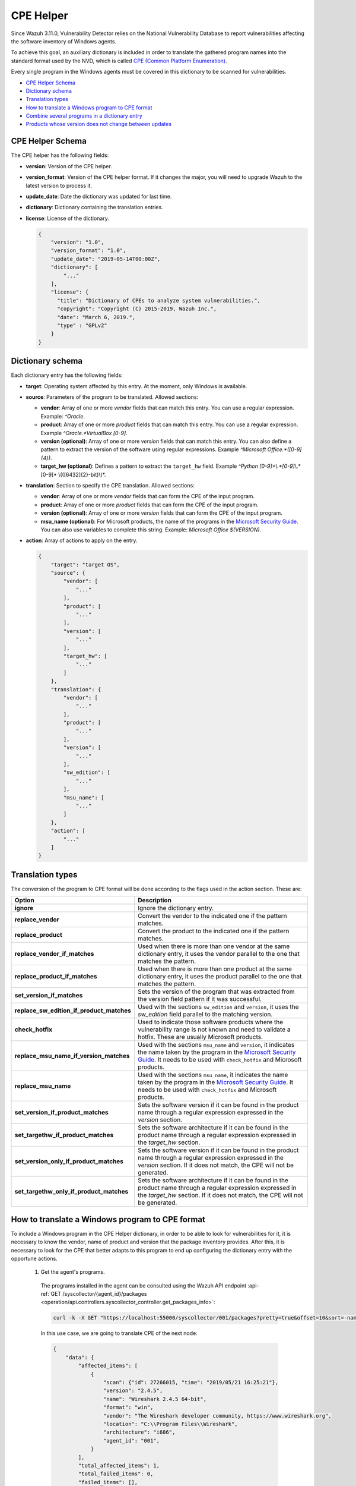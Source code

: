 .. Copyright (C) 2022 Wazuh, Inc.

.. meta::
    :description: The package inventory of agents is stored in Wazuh DB and used by Vulnerability Detector directly. Learn more about the CPE Helper in this section. 
    
.. _vu_cpe_helper:

CPE Helper
==========

Since Wazuh 3.11.0, Vulnerability Detector relies on the National Vulnerability Database to report vulnerabilities affecting the software inventory of Windows agents.

To achieve this goal, an auxiliary dictionary is included in order to translate the gathered program names into the standard format used by the NVD, which is called `CPE (Common Platform Enumeration) <https://nvd.nist.gov/products/cpe>`_.

Every single program in the Windows agents must be covered in this dictionary to be scanned for vulnerabilities.

- `CPE Helper Schema`_
- `Dictionary schema`_
- `Translation types`_
- `How to translate a Windows program to CPE format`_
- `Combine several programs in a dictionary entry`_
- `Products whose version does not change between updates`_

CPE Helper Schema
-----------------

The CPE helper has the following fields:

- **version**: Version of the CPE helper.
- **version_format**: Version of the CPE helper format. If it changes the major, you will need to upgrade Wazuh to the latest version to process it.
- **update_date**: Date the dictionary was updated for last time.
- **dictionary**: Dictionary containing the translation entries.
- **license**: License of the dictionary.

  .. code-block:: json
    :class: output

    {
        "version": "1.0",
        "version_format": "1.0",
        "update_date": "2019-05-14T00:00Z",
        "dictionary": [
            "..."
        ],
        "license": {
          "title": "Dictionary of CPEs to analyze system vulnerabilities.",
          "copyright": "Copyright (C) 2015-2019, Wazuh Inc.",
          "date": "March 6, 2019.",
          "type" : "GPLv2"
        }
    }

Dictionary schema
-----------------

Each dictionary entry has the following fields:

- **target**: Operating system affected by this entry. At the moment, only Windows is available.

- **source**: Parameters of the program to be translated. Allowed sections:

  - **vendor**: Array of one or more *vendor* fields that can match this entry. You can use a regular expression. Example: *^Oracle*.
  - **product**: Array of one or more *product* fields that can match this entry. You can use a regular expression. Example *^Oracle.*VirtualBox [0-9]*.
  - **version (optional)**: Array of one or more *version* fields that can match this entry. You can also define a pattern to extract the version of the software using regular expressions. Example *^Microsoft Office.*([0-9]{4})*.
  - **target_hw (optional)**: Defines a pattern to extract the ``target_hw`` field. Example *^Python [0-9]+\\.*[0-9]*\\.*[0-9]* \\(([6432]{2}-bit)\\)*.

- **translation**: Section to specify the CPE translation. Allowed sections:

  - **vendor**: Array of one or more *vendor* fields that can form the CPE of the input program.
  - **product**: Array of one or more *product* fields that can form the CPE of the input program.
  - **version (optional)**: Array of one or more *version* fields that can form the CPE of the input program.
  - **msu_name (optional)**: For Microsoft products, the name of the programs in the `Microsoft Security Guide <https://portal.msrc.microsoft.com/en-us/security-guidance>`_. You can also use variables to complete this string. Example: *Microsoft Office $(VERSION)*.

- **action**: Array of actions to apply on the entry.

  .. code-block:: json
      :class: output

      {
          "target": "target OS",
          "source": {
              "vendor": [
                  "..."
              ],
              "product": [
                  "..."
              ],
              "version": [
                  "..."
              ],
              "target_hw": [
                  "..."
              ]
          },
          "translation": {
              "vendor": [
                  "..."
              ],
              "product": [
                  "..."
              ],
              "version": [
                  "..."
              ],
              "sw_edition": [
                  "..."
              ],
              "msu_name": [
                  "..."
              ]
          },
          "action": [
              "..."
          ]
      }

Translation types
-----------------

The conversion of the program to CPE format will be done according to the flags used in the action section. These are:

+------------------------------------------+-------------------------------------------------------------------------------------------------------------------------------------------------------------------------------------------------------------------------------------------------------------------+
| Option                                   | Description                                                                                                                                                                                                                                                       |
+==========================================+===================================================================================================================================================================================================================================================================+
| **ignore**                               | Ignore the dictionary entry.                                                                                                                                                                                                                                      |
+------------------------------------------+-------------------------------------------------------------------------------------------------------------------------------------------------------------------------------------------------------------------------------------------------------------------+
| **replace_vendor**                       | Convert the vendor to the indicated one if the pattern matches.                                                                                                                                                                                                   |
+------------------------------------------+-------------------------------------------------------------------------------------------------------------------------------------------------------------------------------------------------------------------------------------------------------------------+
| **replace_product**                      | Convert the product to the indicated one if the pattern matches.                                                                                                                                                                                                  |
+------------------------------------------+-------------------------------------------------------------------------------------------------------------------------------------------------------------------------------------------------------------------------------------------------------------------+
| **replace_vendor_if_matches**            | Used when there is more than one vendor at the same dictionary entry, it uses the vendor parallel to the one that matches the pattern.                                                                                                                            |
+------------------------------------------+-------------------------------------------------------------------------------------------------------------------------------------------------------------------------------------------------------------------------------------------------------------------+
| **replace_product_if_matches**           | Used when there is more than one product at the same dictionary entry, it uses the product parallel to the one that matches the pattern.                                                                                                                          |
+------------------------------------------+-------------------------------------------------------------------------------------------------------------------------------------------------------------------------------------------------------------------------------------------------------------------+
| **set_version_if_matches**               | Sets the version of the program that was extracted from the version field pattern if it was successful.                                                                                                                                                           |
+------------------------------------------+-------------------------------------------------------------------------------------------------------------------------------------------------------------------------------------------------------------------------------------------------------------------+
| **replace_sw_edition_if_product_matches**| Used with the sections ``sw_edition`` and ``version``, it uses the *sw_edition* field parallel to the matching version.                                                                                                                                           |
+------------------------------------------+-------------------------------------------------------------------------------------------------------------------------------------------------------------------------------------------------------------------------------------------------------------------+
| **check_hotfix**                         | Used to indicate those software products where the vulnerability range is not known and need to validate a hotfix. These are usually Microsoft products.                                                                                                          |
+------------------------------------------+-------------------------------------------------------------------------------------------------------------------------------------------------------------------------------------------------------------------------------------------------------------------+
| **replace_msu_name_if_version_matches**  | Used with the sections ``msu_name`` and ``version``, it indicates the name taken by the program in the `Microsoft Security Guide <https://portal.msrc.microsoft.com/en-us/security-guidance>`_. It needs to be used with ``check_hotfix`` and Microsoft products. |
+------------------------------------------+-------------------------------------------------------------------------------------------------------------------------------------------------------------------------------------------------------------------------------------------------------------------+
| **replace_msu_name**                     | Used with the sections ``msu_name``, it indicates the name taken by the program in the `Microsoft Security Guide <https://portal.msrc.microsoft.com/en-us/security-guidance>`_. It needs to be used with ``check_hotfix`` and Microsoft products.                 |
+------------------------------------------+-------------------------------------------------------------------------------------------------------------------------------------------------------------------------------------------------------------------------------------------------------------------+
| **set_version_if_product_matches**       | Sets the software version if it can be found in the product name through a regular expression expressed in the `version` section.                                                                                                                                 |
+------------------------------------------+-------------------------------------------------------------------------------------------------------------------------------------------------------------------------------------------------------------------------------------------------------------------+
| **set_targethw_if_product_matches**      | Sets the software architecture if it can be found in the product name through a regular expression expressed in the `target_hw` section.                                                                                                                          |
+------------------------------------------+-------------------------------------------------------------------------------------------------------------------------------------------------------------------------------------------------------------------------------------------------------------------+
| **set_version_only_if_product_matches**  | Sets the software version if it can be found in the product name through a regular expression expressed in the `version` section. If it does not match, the CPE will not be generated.                                                                            |
+------------------------------------------+-------------------------------------------------------------------------------------------------------------------------------------------------------------------------------------------------------------------------------------------------------------------+
| **set_targethw_only_if_product_matches** | Sets the software architecture if it can be found in the product name through a regular expression expressed in the `target_hw` section. If it does not match, the CPE will not be generated.                                                                     |
+------------------------------------------+-------------------------------------------------------------------------------------------------------------------------------------------------------------------------------------------------------------------------------------------------------------------+


How to translate a Windows program to CPE format
------------------------------------------------

To include a Windows program in the CPE Helper dictionary, in order to be able to look for vulnerabilities for it, it is necessary to
know the vendor, name of product and version that the package inventory provides. After this, it is necessary to look for
the CPE that better adapts to this program to end up configuring the dictionary entry with the opportune actions.

 1. Get the agent's programs.

  The programs installed in the agent can be consulted using the Wazuh API endpoint :api-ref:`GET /syscollector/{agent_id}/packages <operation/api.controllers.syscollector_controller.get_packages_info>`:

  .. code-block:: console

    curl -k -X GET "https://localhost:55000/syscollector/001/packages?pretty=true&offset=10&sort=-name" -H  "Authorization: Bearer $TOKEN"

  In this use case, we are going to translate CPE of the next node:

  .. code-block:: json
    :class: output

    {
        "data": {
            "affected_items": [
                {
                    "scan": {"id": 27266015, "time": "2019/05/21 16:25:21"},
                    "version": "2.4.5",
                    "name": "Wireshark 2.4.5 64-bit",
                    "format": "win",
                    "vendor": "The Wireshark developer community, https://www.wireshark.org",
                    "location": "C:\\Program Files\\Wireshark",
                    "architecture": "i686",
                    "agent_id": "001",
                }
            ],
            "total_affected_items": 1,
            "total_failed_items": 0,
            "failed_items": [],
        },
        "message": "All specified syscollector information was returned",
        "error": 0,
    }

 2. Find the CPE program.

  To find the CPE to which the program is translated, we can use the `NVD's CPEs search engine <https://nvd.nist.gov/products/cpe/search>`_.

  .. thumbnail:: ../../../images/manual/vuln-detector/cpe-search-wireshark-1.png
      :title: Wireshark CPE search
      :align: center
      :width: 100%


  We select the least generic CPE. In this case, we will take the first one.

  .. thumbnail:: ../../../images/manual/vuln-detector/cpe-search-wireshark-2.png
      :title: Wireshark CPE election
      :align: center
      :width: 100%


  We are interested only in the fields *vendor* and *product* of this CPE, since the version that comes from the agent inventory is valid.
  We can find out by checking if it follows the same format as the CPEs we found (2.4.5 ~= 0.99.2).


  The entry only has to replace a vendor and a product, so we only need to use the ``replace_vendor``
  and ``replace_product`` actions. Take into account that the source patterns are regular expressions.
  The rule we are going to use is:

  +--------------+--------------------------------------------------------------+-------------------------+------------------+------------------+
  | CPE part     | Syscollector name                                            | Source pattern          | Translation      | Action           |
  +==============+==============================================================+=========================+==================+==================+
  | Vendor       | The Wireshark developer community, https://www.wireshark.org | www\.wireshark\.org     | wireshark        | replace_vendor   |
  +--------------+--------------------------------------------------------------+-------------------------+------------------+------------------+
  | Product name | Wireshark 2.4.5 64-bit                                       | Wireshark               | wireshark        | replace_product  |
  +--------------+--------------------------------------------------------------+-------------------------+------------------+------------------+

  Finally, the resulting dictionary entry:

  .. code-block:: json
      :class: output

      {
          "target": "windows",
          "source": {
              "vendor": [
                  "www\\.wireshark\\.org"
              ],
              "product": [
                  "Wireshark"
              ],
              "version": []
          },
          "translation": {
              "vendor": [
                  "wireshark"
              ],
              "product": [
                  "wireshark"
              ],
              "version": []
          },
          "action": [
              "replace_vendor",
              "replace_product"
          ]
      }

Combine several programs in a dictionary entry
----------------------------------------------

A software product can have several CPEs associated depending on its vendor, version, or the syntax with which its name was defined.
This section will explain how to create an entry to include all possible translations of a program collected by Syscollector.

For the guide, the generation of the dictionary entry for *Skype* and *Skype for Business* will be used as use case.

 1. Get the agent's programs.

  The programs installed in the agent can be consulted using the Wazuh API endpoint :api-ref:`GET /syscollector/{agent_id}/packages <operation/api.controllers.syscollector_controller.get_packages_info>`:

  .. code-block:: console

    curl -k -X GET "https://localhost:55000/syscollector/001/packages?pretty=true&offset=10&sort=-name" -H  "Authorization: Bearer $TOKEN"

  If we have *Skype* and *Skype for Business* installed, we will get 2 nodes as follows:

  .. code-block:: json
    :class: output

    {
        "data": {
            "affected_items": [
                {
                    "scan": {"id": 908227078, "time": "2019/05/22 10:05:24"},
                    "format": "win",
                    "version": "16.0.11425.20244",
                    "location": "C:\\Program Files (x86)\\Microsoft Office",
                    "name": "Skype for Business Basic 2016 - en-us",
                    "vendor": "Microsoft Corporation",
                    "architecture": "x86_64",
                    "agent_id": "001",
                },
                {
                    "scan": {"id": 908227078, "time": "2019/05/22 10:05:24"},
                    "format": "win",
                    "version": "8.42",
                    "install_time": "20190329",
                    "location": "C:\\Program Files (x86)\\Microsoft\\Skype for Desktop\\",
                    "name": "Skype version 8.42",
                    "vendor": "Skype Technologies S.A.",
                    "architecture": "i686",
                    "agent_id": "001",
                },
            ],
            "total_affected_items": 2,
            "total_failed_items": 0,
            "failed_items": [],
        },
        "message": "All specified syscollector information was returned",
        "error": 0,
    }

 2. Find the CPE program.

  To find the CPE to which the program is translated, we can use the `NVD's CPEs search engine <https://nvd.nist.gov/products/cpe/search>`_.

  .. thumbnail:: ../../../images/manual/vuln-detector/cpe-search-skype-1.png
      :title: Skype CPE search
      :align: center
      :width: 100%

  We can observe various combinations of *vendor* and *product* fields for the products we are looking for. *Skype for Business
  Server* is not included in this use case, but it could be included in the same way.

  .. thumbnail:: ../../../images/manual/vuln-detector/cpe-search-skype-2.png
      :title: Skype CPE election
      :align: center
      :width: 100%

  Again, we are interested only in the fields *vendor* and *product* of this CPE.  We can find out by checking if it follows
  the same format as the CPEs we found (8.42 ~= 8.35).

  The entry will have to replace the vendor and the product between 2 combinations each, so we will use the actions ``replace_vendor_if_match``
  and ``replace_product_if_match``. The rule we are going to use is:

  +-----------------+--------------------------------------------------------------+-------------------------+-----------------------+---------------------------+
  | Generated input | Syscollector name                                            | Source pattern          | Translation           | Action                    |
  +=================+==============================================================+=========================+=======================+===========================+
  | Vendor          | Microsoft Corporation                                        | ^Microsoft              | microsoft             | replace_vendor_if_matches |
  |                 +--------------------------------------------------------------+-------------------------+-----------------------+                           |
  |                 | Skype Technologies S.A.                                      | ^Skype                  | skype                 |                           |
  +-----------------+--------------------------------------------------------------+-------------------------+-----------------------+---------------------------+
  | Product name    | Skype for Business Basic 2016 - en-us                        | ^Microsoft              | skype_for_business    | replace_product_if_matches|
  |                 +--------------------------------------------------------------+-------------------------+-----------------------+                           |
  |                 | Skype version 8.42                                           | ^Skype                  | skype                 |                           |
  +-----------------+--------------------------------------------------------------+-------------------------+-----------------------+---------------------------+

  Finally, the resulting dictionary entry:

  .. code-block:: json
    :class: output

    {
        "target": "windows",
        "source": {
            "vendor": [
                "^Skype",
                "^Microsoft"
            ],
            "product": [
                "^Skype for Business",
                "^Skype"
            ],
            "version": []
        },
        "translation": {
            "vendor": [
                "skype",
                "microsoft"
            ],
            "product": [
                "skype_for_business",
                "skype"
            ],
            "version": []
        },
        "action": [
            "replace_vendor_if_matches",
            "replace_product_if_matches"
        ]
    }

.. note :: The product **Skype for Business Basic 2016 - en-us** matches the ``^Skype for Business`` and ``^Skype`` patterns,
          but will use the first one because they are sorted by priority.

Products whose version does not change between updates
------------------------------------------------------

There are some software products, generally from Microsoft, whose vulnerabilities cannot be confirmed
by consulting the National Vulnerability Database. These products do not change their visible version
between updates, so we cannot know when they are no longer vulnerable.

For example, if we consult the *CVE-2019-0671* vulnerability for *Microsoft Office 2016* in the `National
Vulnerability Database <https://nvd.nist.gov/vuln/detail/CVE-2019-0671>`_, we will find the following.

.. thumbnail:: ../../../images/manual/vuln-detector/nvd-vulnerability.png
    :title: Affected software for CVE-2019-0671
    :align: center
    :width: 100%

As we can see, the CPEs only specify that the vulnerability affects the 2016 version, which is not enough because
our program may not be affected by the vulnerability if the patch that fixes it has been applied.

In this case, we should check the Microsoft Security Update Guide to verify if *Microsoft Office 2016*
fix the vulnerability in any update.

.. thumbnail:: ../../../images/manual/vuln-detector/microsoft-security-update-guide.png
    :title: CVE-2019-0671 in the Microsoft Security Update Guide
    :align: center
    :width: 100%

Vulnerability Detector can automate this search using the CPE Helper and the ``check_hotfix`` action.
To illustrate the process, we will follow the same procedure as in the previous use cases.


 1. Get the agent's programs.

  The programs installed in the agent can be consulted using the Wazuh API endpoint :api-ref:`GET /syscollector/{agent_id}/packages <operation/api.controllers.syscollector_controller.get_packages_info>`:

  .. code-block:: console

    curl -k -X GET "https://localhost:55000/syscollector/001/packages?pretty=true&offset=10&sort=-name" -H  "Authorization: Bearer $TOKEN"

  If we have *Microsoft Office 2016* and *Office 16 Click-to-Run* installed, we will get 2 nodes as follows:

  .. code-block:: json
    :class: output

    {
        "data": {
            "affected_items": [
                {
                    "scan": {"id": 214307089, "time": "2019/05/22 11:53:07"},
                    "vendor": "Microsoft Corporation",
                    "name": "Office 16 Click-to-Run Extensibility Component 64-bit Registration",
                    "install_time": "20190429",
                    "architecture": "x86_64",
                    "format": "win",
                    "version": "16.0.11425.20244",
                    "agent_id": "001",
                },
                {
                    "scan": {"id": 214307089, "time": "2019/05/22 11:53:07"},
                    "version": "16.0.11425.20244",
                    "location": "C:\\Program Files (x86)\\Microsoft Office",
                    "vendor": "Microsoft Corporation",
                    "architecture": "x86_64",
                    "format": "win",
                    "name": "Microsoft Office Professional Plus 2016 - en-us",
                    "agent_id": "001",
                },
            ],
            "total_affected_items": 2,
            "total_failed_items": 0,
            "failed_items": [],
        },
        "message": "All specified syscollector information was returned",
        "error": 0,
    }


 2. Find the CPE program.

  To extract the CPEs from the program, we can use the information previously consulted
  on the CPEs affected by *CVE-2019-0671*. From that source we can see exactly which CPEs
  are checked to confirm vulnerability. These are:

  - ``cpe:2.3:a:microsoft:office:2016:*:*:*:*:*:*:*``
  - ``cpe:2.3:a:microsoft:office:2016:*:*:*:click-to-run:*:*:*``

  We can see that the two target programs only differ in the field *sw_edition* (click-to-run). We could used
  the ``replace_sw_edition_if_product_match`` option to add the sw_edition field if it appears, but the vulnerabilities
  on Microsoft Office do not include this parameter.

  We have to take into account that the package version that Syscollector extracted (16.0.11425.20244) is not valid for this use case, so we
  need to extract the version from the product name to create the CPE. To do this, we must use the ``set_version_only_if_product_matches``
  option, which aborts the generation of the CPE if the version cannot be decoded.

  Finally, we will indicate the name of these programs in the Microsoft Security Update Guide using
  their version variable as a reference. To do this, use the ``replace_msu_name`` action and
  the ``msu_name`` section. Do not forget that to perform an evaluation through the hotfixes installed on a
  Windows computer we must also include the action ``check_hotfixes``.


  +---------------------+----------------------------------------------------------------------+-------------------------------------------------+--------------------------------------+--------------------------------------+
  | Generated input     | Syscollector name                                                    | Source pattern                                  | Translation                          | Action                               |
  +=====================+======================================================================+=================================================+======================================+======================================+
  | Vendor              | Microsoft Corporation                                                | ^Microsoft Corporation                          | microsoft                            | replace_vendor                       |
  +---------------------+----------------------------------------------------------------------+-------------------------------------------------+--------------------------------------+--------------------------------------+
  | Product name        | Microsoft Office Professional Plus 2016 - en-us                      | ^Microsoft Office                               | office                               | replace_product                      |
  |                     +----------------------------------------------------------------------+-------------------------------------------------+                                      |                                      |
  |                     | Office 16 Click-to-Run Extensibility Component 64-bit Registration   | Office % Click-to-Run Extensibility Component%  |                                      |                                      |
  +---------------------+----------------------------------------------------------------------+-------------------------------------------------+--------------------------------------+--------------------------------------+
  | Version             | 16.0.11425.20244                                                     | ^Microsoft Office.*([0-9]{4})                   | 2016                                 | set_version_only_if_product_matches  |
  +---------------------+----------------------------------------------------------------------+-------------------------------------------------+--------------------------------------+--------------------------------------+
  | MSU name            |                                                                      | Microsoft Office $(VERSION)                     | Microsoft Office 2016                | replace_msu_name                     |
  +---------------------+----------------------------------------------------------------------+-------------------------------------------------+--------------------------------------+--------------------------------------+

  The resulting dictionary entry, including more versions of *Microsoft Office*:

  .. code-block:: json
    :class: output

    {
        "target": "windows",
        "source": {
            "vendor": [
                "^Microsoft Corporation"
            ],
            "product": [
                "^Microsoft Office"
            ],
            "version": [
                "^Microsoft Office.*([0-9]{4})"
            ]
        },
        "translation": {
            "vendor": [
                "microsoft"
            ],
            "product": [
                "office"
            ],
            "version": [],
            "msu_name": [
                "Microsoft Office $(VERSION)"
            ]
        },
        "action": [
            "replace_vendor",
            "replace_product",
            "set_version_only_if_product_matches",
            "replace_msu_name",
            "check_hotfix"
        ]
    }

  Alert example using this dictionary entry:

  .. code-block:: json
    :class: output

    {
        "vulnerability":{
            "cve":"CVE-2019-0671",
            "title":"A remote code execution vulnerability exists when the Microsoft Office Access Connectivity Engine improperly handles objects in memory, aka 'Microsoft Office Access Connectivity Engine Remote Code Execution Vulnerability'. This CVE ID is unique from CVE-2019-0672, CVE-2019-0673, CVE-2019-0674, CVE-2019-0675.",
            "severity":"High",
            "published":"2019-03-05T23:29Z",
            "updated":"2019-03-06T15:53Z",
            "state":"Fixed",
            "cvss":{
                "cvss2":{
                    "vector":{
                        "attack_vector":"network",
                        "access_complexity":"medium ",
                        "authentication":"none",
                        "integrity_impact":"complete",
                        "availability":"complete"
                    },
                    "base_score":"9.300000"
                },
                "cvss3":{
                    "vector":{
                        "attack_vector":"local",
                        "access_complexity":"low",
                        "confidentiality_impact":"low",
                        "availability":"high",
                        "privileges_required":"none",
                        "user_interaction":"required ",
                        "scope":"unchanged"
                    },
                    "base_score":"7.800000"
                }
            },
            "package":{
                "name":"Microsoft Office Professional Plus 2016 - en-us",
                "version":"16.0.11425.20244",
                "generated_cpe":"a:microsoft:office:2016::::::x86_64:",
                "architecture":"x86_64"
            },
            "condition":"4018294 patch is not installed.",
            "cwe_reference":"CWE-119",
            "reference":"http://www.securityfocus.com/bid/106928"
        }
    }
